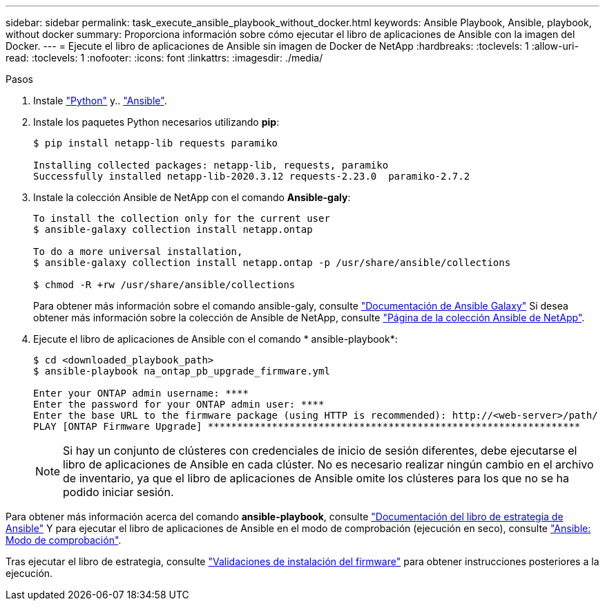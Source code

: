 ---
sidebar: sidebar 
permalink: task_execute_ansible_playbook_without_docker.html 
keywords: Ansible Playbook, Ansible, playbook, without docker 
summary: Proporciona información sobre cómo ejecutar el libro de aplicaciones de Ansible con la imagen del Docker. 
---
= Ejecute el libro de aplicaciones de Ansible sin imagen de Docker de NetApp
:hardbreaks:
:toclevels: 1
:allow-uri-read: 
:toclevels: 1
:nofooter: 
:icons: font
:linkattrs: 
:imagesdir: ./media/


.Pasos
[role="lead"]
. Instale link:https://docs.python.org/3/using/windows.html["Python"^] y.. link:https://docs.ansible.com/ansible/latest/installation_guide/intro_installation.html["Ansible"^].
. Instale los paquetes Python necesarios utilizando *pip*:
+
[listing]
----
$ pip install netapp-lib requests paramiko
 
Installing collected packages: netapp-lib, requests, paramiko
Successfully installed netapp-lib-2020.3.12 requests-2.23.0  paramiko-2.7.2
----
. Instale la colección Ansible de NetApp con el comando *Ansible-galy*:
+
[listing]
----
To install the collection only for the current user
$ ansible-galaxy collection install netapp.ontap
 
To do a more universal installation,
$ ansible-galaxy collection install netapp.ontap -p /usr/share/ansible/collections

$ chmod -R +rw /usr/share/ansible/collections
----
+
Para obtener más información sobre el comando ansible-galy, consulte link:https://docs.ansible.com/ansible/latest/cli/ansible-galaxy.html["Documentación de Ansible Galaxy"^] Si desea obtener más información sobre la colección de Ansible de NetApp, consulte link:https://galaxy.ansible.com/netapp/ontap["Página de la colección Ansible de NetApp"^].

. Ejecute el libro de aplicaciones de Ansible con el comando * ansible-playbook*:
+
[listing]
----
$ cd <downloaded_playbook_path>
$ ansible-playbook na_ontap_pb_upgrade_firmware.yml
 
Enter your ONTAP admin username: ****
Enter the password for your ONTAP admin user: ****
Enter the base URL to the firmware package (using HTTP is recommended): http://<web-server>/path/
PLAY [ONTAP Firmware Upgrade] ****************************************************************
----
+

NOTE: Si hay un conjunto de clústeres con credenciales de inicio de sesión diferentes, debe ejecutarse el libro de aplicaciones de Ansible en cada clúster. No es necesario realizar ningún cambio en el archivo de inventario, ya que el libro de aplicaciones de Ansible omite los clústeres para los que no se ha podido iniciar sesión.



Para obtener más información acerca del comando *ansible-playbook*, consulte link:https://docs.ansible.com/ansible/latest/cli/ansible-playbook.html["Documentación del libro de estrategia de Ansible"^] Y para ejecutar el libro de aplicaciones de Ansible en el modo de comprobación (ejecución en seco), consulte link:https://docs.ansible.com/ansible/latest/user_guide/playbooks_checkmode.html["Ansible: Modo de comprobación"^].

Tras ejecutar el libro de estrategia, consulte link:task_validate_firmware_installation.html["Validaciones de instalación del firmware"] para obtener instrucciones posteriores a la ejecución.
